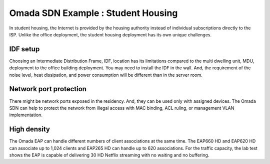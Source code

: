 Omada SDN Example : Student Housing
===================================

.. image:: /images/uc_student_housing.jpg
    :width: 100%
    :align: center

In student housing, the Internet is provided by the housing authority instead of individual subscriptions directly to the ISP. Unlike the office deployment, the student housing deployment has its own unique challenges.

IDF setup
---------

Choosing an Intermediate Distribution Frame, IDF, location has its limitations compared to the multi dwelling unit, MDU, deployment to the office building deployment. You may need to install the IDF in the wall. And, the requirement of the noise level, heat dissipation, and power consumption will be different than in the server room.

.. image:: /images/uc_student_housing_box.png
    :width: 30%
    :align: center

Network port protection 
-----------------------

There might be network ports exposed in the residency. And, they can be used only with assigned devices. The Omada SDN can help to protect the network from illegal access with MAC binding, ACL ruling, or management VLAN implementation.

High density
------------

The Omada EAP can handle different numbers of client associations at the same time. The EAP660 HD and EAP620 HD can associate up to 1,024 clients and EAP265 HD can handle up to 620 associations.
For the traffic capacity, the lab test shows the EAP is capable of delivering 30 HD Netflix streaming with no waiting and no buffering.
